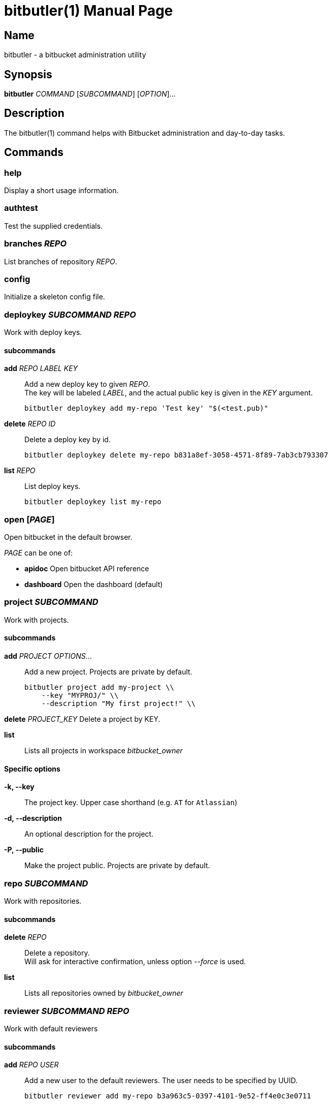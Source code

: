 = bitbutler(1)
:author: Stefan Linke
:doctype: manpage
:man manual: bitbutler Manual
:man source: bitbutler 0.1.0
:page-layout: base

== Name

bitbutler - a bitbucket administration utility

== Synopsis

*bitbutler* _COMMAND_ [_SUBCOMMAND_] [_OPTION_]...

== Description

The bitbutler(1) command helps with Bitbucket administration and day-to-day
tasks.

== Commands

=== help
Display a short usage information.

=== authtest
Test the supplied credentials.

=== branches _REPO_
List branches of repository _REPO_.

=== config
Initialize a skeleton config file.

=== deploykey _SUBCOMMAND_ _REPO_
Work with deploy keys.

==== subcommands

*add* _REPO_ _LABEL_ _KEY_::
Add a new deploy key to given _REPO_. +
The key will be labeled _LABEL_, and the actual public key is given in the
_KEY_ argument.

    bitbutler deploykey add my-repo 'Test key' "$(<test.pub)"

*delete* _REPO_ _ID_::
Delete a deploy key by id.

    bitbutler deploykey delete my-repo b831a8ef-3058-4571-8f89-7ab3cb793307

*list* _REPO_::
List deploy keys.

    bitbutler deploykey list my-repo

=== open [_PAGE_]
Open bitbucket in the default browser.

_PAGE_ can be one of:

* *apidoc*      Open bitbucket API reference
* *dashboard*   Open the dashboard (default)

=== project _SUBCOMMAND_
Work with projects.

==== subcommands

*add* _PROJECT_ _OPTIONS_...::
Add a new project. Projects are private by default.

    bitbutler project add my-project \\
        --key "MYPROJ/" \\
        --description "My first project!" \\

*delete* _PROJECT_KEY_
Delete a project by KEY.

*list*::
Lists all projects in workspace _bitbucket_owner_

==== Specific options

*-k, --key*::
The project key. Upper case shorthand (e.g. `AT` for `Atlassian`)

*-d, --description*::
An optional description for the project.

*-P, --public*::
Make the project public. Projects are private by default.

=== repo _SUBCOMMAND_
Work with repositories.

==== subcommands

*delete* _REPO_::
Delete a repository. +
Will ask for interactive confirmation, unless option _--force_ is used.

*list*::
Lists all repositories owned by _bitbucket_owner_

=== reviewer _SUBCOMMAND_ _REPO_
Work with default reviewers

==== subcommands

*add* _REPO_ _USER_::
Add a new user to the default reviewers. The user needs to be specified by UUID.

    bitbutler reviewer add my-repo b3a963c5-0397-4101-9e52-ff4e0c3e0711

*delete* _REPO_ _USER_::
Delete a default reviewer. The user needs to be specified by UUID.

    bitbutler reviewer delete my-repo b3a963c5-0397-4101-9e52-ff4e0c3e0711

*list* _REPO_::
List default reviewers.

    bitbutler reviewer list my-repo

=== team _SUBCOMMAND_ _TEAM_
Work with teams.

==== subcommands

*members*::
Lists all members in team _TEAM_

=== version
Show the script version

=== webhook _SUBCOMMAND_ _REPO_
Work with repository webhooks.

==== subcommands

*add* _REPO_ _OPTIONS_...::
Add a new hook. The _--events_ parameter is optional, defaulting to a full list
of events. See _list-events_ for the possible values.

    bitbutler webhook add my-repo \\
        --url "https://example.com/" \\
        --description "Test Webhook" \\
        --events "repo:push"


*delete* _REPO_ _HOOK_ID_::
Delete a hook by it's UUID.

    bitbutler webhook delete my-repo 049250eb-479f-4183-a907-569a0b747a0f

*list* _REPO_::
List all webhooks of a repository.

    bitbutler webhook list my-repo

*list-events*::
List valid webhook events.

    bitbutler webhook list-events

==== Specific options

*-U, --url*::
URL which should be called by the webhook.

*-d, --description*::
A descriptive label for the webhook.

*-e, --events*::
A list of space-separated events. These are the events triggering the webhook.
Try `bitbutler webhook list-events` for a list of all possible events. When not
specified, the full list of events is used.

== Options

=== Connection Configuration

Basic information required to talk to bitbucket. Overwrites the corresponding
configuration file options.

*-u, --user* _USERNAME_::
Bitbucket username.

*-p, --pass* _PASSWORD_::
Bitbucket password.

*-o, --owner* _OWNER_::
Bitbucket repository owner. This is the prefix to all your repositories.

=== Processing Information

*-v, --verbose*::
Verbose output. May include debugging information.

*-q, --quiet*::
Silence log messages.

*-D, --debug*::
Output internal debugging information to STDERR.

=== Program Information

*-h, --help*::
Print a short help message.

*-V, --version*::
Print program version number.


== Configuration file

bitbutler expects a configuration file at `$HOME/.bitbucket.conf`. The file
is sourced by bash, so the format is expected to be plain bash variable
assignments. Option values containing spaces need to be quoted. A skeleton
config file can be generated with the _bitbutler config_ command.

=== Supported options

*bitbucket_user*::
Bitbucket username.

*bitbucket_pass*::
Bitbucket password.

*bitbucket_owner*::
Bitbucket repository owner. This is the prefix to all your repositories.

== Environment

*BB_CONFIG_FILE*::
    If the _BB_CONFIG_FILE_ environment variable is set, it will override
    the default config file location at `$HOME/.bitbucket.conf`

== EXIT STATUS

*0*::
Success.

*1*::
Failure (usage error; configuration error; document processing failure;
unexpected error).

== EXAMPLES

Add a deploy key to repository sandbox

    bitbutler deploykey add my-repo 'Test key' "$(<test.pub)"

Add a webhook listening on repository push for codeclimate connection

    bitbutler webhook add my-repo \
        --url "https://codeclimate.com/api/repos/<repo-id>/refresh?api_token=<api-token>" \
        --description 'Codeclimate' \
        --events "repo:push"

== BUGS

Refer to the *bitbutler* issue tracker at https://github.com/particleflux/bitbutler/issues

== AUTHOR
Stefan Linke (doc (at) particleflux.codes)

== RESOURCES

*Git source repository on GitHub:* https://github.com/particleflux/bitbutler

== COPYING

Copyright \(C) 2020 Stefan Linke.
Free use of this software is granted under the terms of the MIT License.
